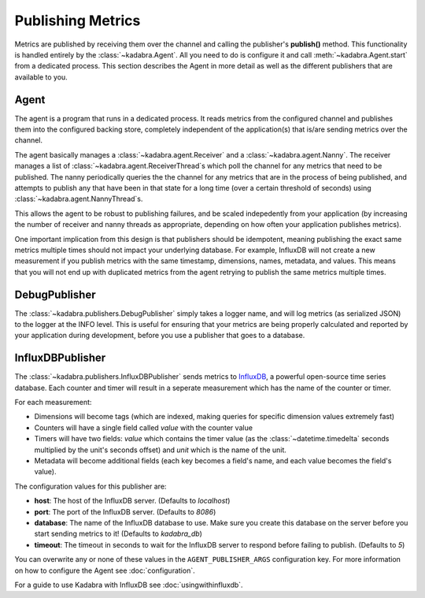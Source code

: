 .. _publishing:

Publishing Metrics
==================

Metrics are published by receiving them over the channel and calling the
publisher's **publish()** method. This functionality is handled entirely by
the :class:`~kadabra.Agent`. All you need to do is configure it and call
:meth:`~kadabra.Agent.start` from a dedicated process. This section describes
the Agent in more detail as well as the different publishers that are available
to you.

Agent
-----

The agent is a program that runs in a dedicated process. It reads metrics from
the configured channel and publishes them into the configured backing store,
completely independent of the application(s) that is/are sending metrics over
the channel.

The agent basically manages a :class:`~kadabra.agent.Receiver` and a
:class:`~kadabra.agent.Nanny`. The receiver manages a list of
:class:`~kadabra.agent.ReceiverThread`\s which poll the channel for any metrics
that need to be published. The nanny periodically queries the the channel for
any metrics that are in the process of being published, and attempts to publish
any that have been in that state for a long time (over a certain threshold of
seconds) using :class:`~kadabra.agent.NannyThread`\s.

This allows the agent to be robust to publishing failures, and be scaled
indepedently from your application (by increasing the number of receiver and
nanny threads as appropriate, depending on how often your application publishes
metrics).

One important implication from this design is that publishers should be
idempotent, meaning publishing the exact same metrics multiple times should not
impact your underlying database. For example, InfluxDB will not create a new
measurement if you publish metrics with the same timestamp, dimensions, names,
metadata, and values. This means that you will not end up with duplicated
metrics from the agent retrying to publish the same metrics multiple times.

DebugPublisher
--------------

The :class:`~kadabra.publishers.DebugPublisher` simply takes a logger name, and
will log metrics (as serialized JSON) to the logger at the INFO level. This is
useful for ensuring that your metrics are being properly calculated and
reported by your application during development, before you use a publisher
that goes to a database.

InfluxDBPublisher
-----------------

The :class:`~kadabra.publishers.InfluxDBPublisher` sends metrics to `InfluxDB
<https://www.influxdata.com/time-series-platform/influxdb/>`_, a powerful
open-source time series database. Each counter and timer will result in a
seperate measurement which has the name of the counter or timer.

For each measurement:

- Dimensions will become tags (which are indexed, making queries
  for specific dimension values extremely fast)
- Counters will have a single field called `value` with the counter value
- Timers will have two fields: `value` which contains the timer value (as the
  :class:`~datetime.timedelta` seconds multiplied by the unit's seconds offset)
  and `unit` which is the name of the unit.
- Metadata will become additional fields (each key becomes a field's name, and 
  each value becomes the field's value).

The configuration values for this publisher are:

- **host**: The host of the InfluxDB server. (Defaults to `localhost`)
- **port**: The port of the InfluxDB server. (Defaults to `8086`)
- **database**: The name of the InfluxDB database to use. Make sure you create
  this database on the server before you start sending metrics to it! (Defaults
  to `kadabra_db`)
- **timeout**: The timeout in seconds to wait for the InfluxDB server to respond
  before failing to publish. (Defaults to `5`)

You can overwrite any or none of these values in the ``AGENT_PUBLISHER_ARGS``
configuration key. For more information on how to configure the Agent see
:doc:`configuration`.

For a guide to use Kadabra with InfluxDB see :doc:`usingwithinfluxdb`.
